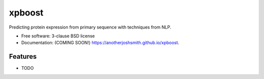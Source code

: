 ===============================
xpboost
===============================

.. image:: https://img.shields.io/travis/anotherjoshsmith/xpboost.svg
        :target: https://travis-ci.org/anotherjoshsmith/xpboost

.. image:: https://img.shields.io/pypi/v/xpboost.svg
        :target: https://pypi.python.org/pypi/xpboost


Predicting protein expression from primary sequence with techniques from NLP.

* Free software: 3-clause BSD license
* Documentation: (COMING SOON!) https://anotherjoshsmith.github.io/xpboost.

Features
--------

* TODO
